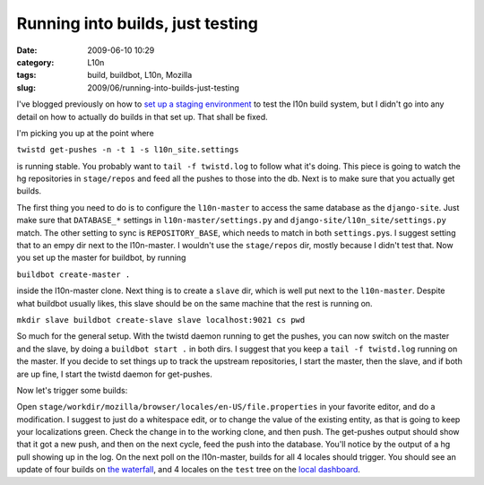 Running into builds, just testing
#################################
:date: 2009-06-10 10:29
:category: L10n
:tags: build, buildbot, L10n, Mozilla
:slug: 2009/06/running-into-builds-just-testing

I've blogged previously on how to `set up a staging environment <{filename}/2009/06/l10n-ecosystem-in-a-fishbowl.rst>`__ to test the l10n build system, but I didn't go into any detail on how to actually do builds in that set up. That shall be fixed.

I'm picking you up at the point where

``twistd get-pushes -n -t 1 -s l10n_site.settings``

is running stable. You probably want to ``tail -f twistd.log`` to follow what it's doing. This piece is going to watch the hg repositories in ``stage/repos`` and feed all the pushes to those into the db. Next is to make sure that you actually get builds.

The first thing you need to do is to configure the ``l10n-master`` to access the same database as the ``django-site``. Just make sure that ``DATABASE_*`` settings in ``l10n-master/settings.py`` and ``django-site/l10n_site/settings.py`` match. The other setting to sync is ``REPOSITORY_BASE``, which needs to match in both ``settings.py``\ s. I suggest setting that to an empy dir next to the l10n-master. I wouldn't use the ``stage/repos`` dir, mostly because I didn't test that. Now you set up the master for buildbot, by running

``buildbot create-master .``

inside the l10n-master clone. Next thing is to create a ``slave`` dir, which is well put next to the ``l10n-master``. Despite what buildbot usually likes, this slave should be on the same machine that the rest is running on.

``mkdir slave buildbot create-slave slave localhost:9021 cs pwd``

So much for the general setup. With the twistd daemon running to get the pushes, you can now switch on the master and the slave, by doing a ``buildbot start .`` in both dirs. I suggest that you keep a ``tail -f twistd.log`` running on the master. If you decide to set things up to track the upstream repositories, I start the master, then the slave, and if both are up fine, I start the twistd daemon for get-pushes.

Now let's trigger some builds:

Open ``stage/workdir/mozilla/browser/locales/en-US/file.properties`` in your favorite editor, and do a modification. I suggest to just do a whitespace edit, or to change the value of the existing entity, as that is going to keep your localizations green. Check the change in to the working clone, and then push. The get-pushes output should show that it got a new push, and then on the next cycle, feed the push into the database. You'll notice by the output of a hg pull showing up in the log. On the next poll on the l10n-master, builds for all 4 locales should trigger. You should see an update of four builds on `the waterfall <http://localhost:8000/builds/waterfall>`__, and 4 locales on the ``test`` tree on the `local dashboard <http://localhost:8000/dashboard/>`__.
